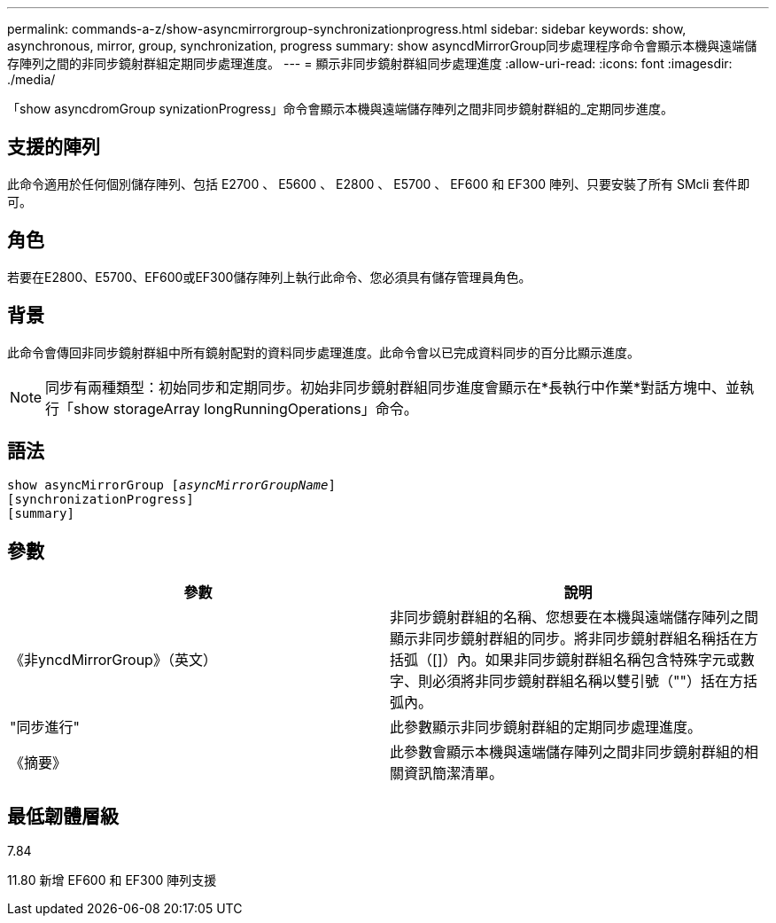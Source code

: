 ---
permalink: commands-a-z/show-asyncmirrorgroup-synchronizationprogress.html 
sidebar: sidebar 
keywords: show, asynchronous, mirror, group, synchronization, progress 
summary: show asyncdMirrorGroup同步處理程序命令會顯示本機與遠端儲存陣列之間的非同步鏡射群組定期同步處理進度。 
---
= 顯示非同步鏡射群組同步處理進度
:allow-uri-read: 
:icons: font
:imagesdir: ./media/


[role="lead"]
「show asyncdromGroup synizationProgress」命令會顯示本機與遠端儲存陣列之間非同步鏡射群組的_定期同步進度。



== 支援的陣列

此命令適用於任何個別儲存陣列、包括 E2700 、 E5600 、 E2800 、 E5700 、 EF600 和 EF300 陣列、只要安裝了所有 SMcli 套件即可。



== 角色

若要在E2800、E5700、EF600或EF300儲存陣列上執行此命令、您必須具有儲存管理員角色。



== 背景

此命令會傳回非同步鏡射群組中所有鏡射配對的資料同步處理進度。此命令會以已完成資料同步的百分比顯示進度。

[NOTE]
====
同步有兩種類型：初始同步和定期同步。初始非同步鏡射群組同步進度會顯示在*長執行中作業*對話方塊中、並執行「show storageArray longRunningOperations」命令。

====


== 語法

[listing, subs="+macros"]
----
show asyncMirrorGroup pass:quotes[[_asyncMirrorGroupName_]]
[synchronizationProgress]
[summary]
----


== 參數

[cols="2*"]
|===
| 參數 | 說明 


 a| 
《非yncdMirrorGroup》（英文）
 a| 
非同步鏡射群組的名稱、您想要在本機與遠端儲存陣列之間顯示非同步鏡射群組的同步。將非同步鏡射群組名稱括在方括弧（[]）內。如果非同步鏡射群組名稱包含特殊字元或數字、則必須將非同步鏡射群組名稱以雙引號（""）括在方括弧內。



 a| 
"同步進行"
 a| 
此參數顯示非同步鏡射群組的定期同步處理進度。



 a| 
《摘要》
 a| 
此參數會顯示本機與遠端儲存陣列之間非同步鏡射群組的相關資訊簡潔清單。

|===


== 最低韌體層級

7.84

11.80 新增 EF600 和 EF300 陣列支援

